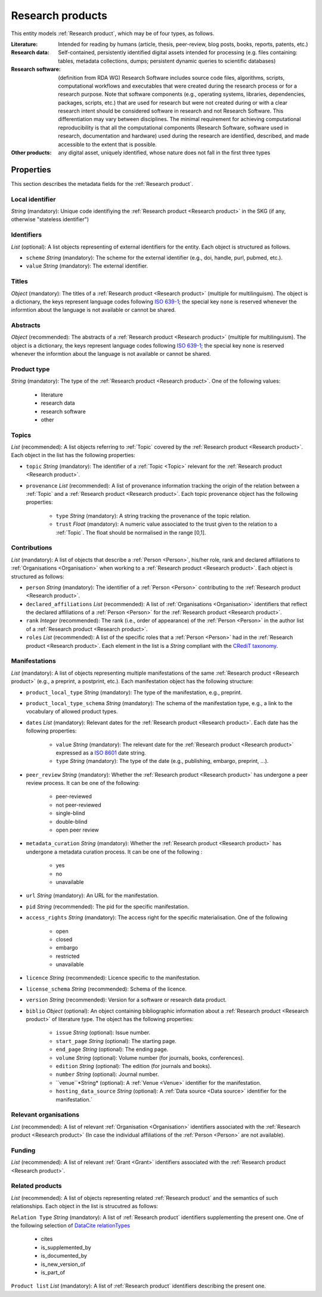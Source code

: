 .. _Research product:

Research products
++++++++++++++++++++++++++++++++

This entity models :ref:`Research product`, which may be of four types, as follows.

:Literature: Intended for reading by humans (article, thesis, peer-review, blog posts, books, reports, patents, etc.)
:Research data: Self-contained, persistently identified digital assets intended for processing (e.g. files containing: tables, metadata collections, dumps; persistent dynamic queries to scientific databases)
:Research software: (definition from RDA WG) Research Software includes source code files, algorithms, scripts, computational workflows and executables that were created during the research process or for a research purpose. Note that software components (e.g., operating systems, libraries, dependencies, packages, scripts, etc.) that are used for research but were not created during or with a clear research intent should be considered software in research and not Research Software. This differentiation may vary between disciplines. The minimal requirement for achieving computational reproducibility is that all the computational components (Research Software, software used in research, documentation and hardware) used during the research are identified, described, and made accessible to the extent that is possible.
:Other products: any digital asset, uniquely identified, whose nature does not fall in the first three types



Properties
====

This section describes the metadata fields for the :ref:`Research product`.


Local identifier
----
*String* (mandatory): Unique code identifiying the :ref:`Research product <Research product>` in the SKG (if any, otherwise "stateless identifier")

.. code-block:: json
   :linenos:

    "local_identifier": "product_1"


Identifiers
----
*List* (optional):  A list objects representing of external identifiers for the entity. Each object is structured as follows.

* ``scheme`` *String* (mandatory): The scheme for the external identifier (e.g., doi, handle, purl, pubmed, etc.).
* ``value`` *String* (mandatory): The external identifier.

.. code-block:: json
   :linenos:

    "identifiers": [
        {
            "scheme": "doi"
            "value": "10.1103/PhysRevE.80.056103"
        }
    ]
    

Titles
----
*Object* (mandatory): The titles of a :ref:`Research product <Research product>` (multiple for multilinguism). 
The object is a dictionary, the keys represent language codes following `ISO 639-1 <https://en.wikipedia.org/wiki/List_of_ISO_639-1_codes>`_; the special key ``none`` is reserved whenever the informtion about the language is not available or cannot be shared.

.. code-block:: json
   :linenos:

    "titles": {
        "en": ["Title of the paper", "Title variant"],
        "it": ["Titolo in italiano"],
        "none": ["Itletay ofyay ethay aperpay"]
    }


Abstracts
--------
*Object* (recommended): The abstracts of a :ref:`Research product <Research product>` (multiple for multilinguism).
The object is a dictionary, the keys represent language codes following `ISO 639-1 <https://en.wikipedia.org/wiki/List_of_ISO_639-1_codes>`_; the special key ``none`` is reserved whenever the informtion about the language is not available or cannot be shared.

.. code-block:: json
   :linenos:

    "abstracts": {
        "en": ["Abstract", "Summary"],
        "es": ["Resumen"],
        "none": ["Aperpay ummarysay"]
    }


Product type
-----
*String* (mandatory): The type of the :ref:`Research product <Research product>`. One of the following values:

    * literature
    * research data
    * research software
    * other

.. code-block:: json
   :linenos:

    "product_type": "literature"


Topics
--------------------
*List* (recommended): A list objects referring to :ref:`Topic` covered by the :ref:`Research product <Research product>`. 
Each object in the list has the following properties:

* ``topic`` *String* (mandatory): The identifier of a :ref:`Topic <Topic>` relevant for the :ref:`Research product <Research product>`.
* ``provenance`` *List* (recommended): A list of provenance information tracking the origin of the relation between a :ref:`Topic` and a :ref:`Research product <Research product>`. Each topic provenance object has the following properties:
    
    * ``type`` *String* (mandatory): A string tracking the provenance of the topic relation.
    * ``trust`` *Float* (mandatory): A numeric value associated to the trust given to the relation to a :ref:`Topic`. The float should be normalised in the range [0,1].
 
.. code-block:: json
   :linenos:

    "topics": [
        {
            "topic": "topic_1",
            "provenance": [
                {
                    "type": "OpenAIRE mining",
                    "trust": 0.7
                }
            ]
        },
        {
            "topic": "topic_2",
            "provenance": [
                {
                    "type": "OpenAlex",
                    "trust": 0.9
                }
            ]
        }
    ]


Contributions
--------------------
*List* (mandatory): A list of objects that describe a :ref:`Person <Person>`, his/her role, rank and declared affiliations to :ref:`Organisations <Organisation>` when working to a :ref:`Research product <Research product>`.
Each object is structured as follows:

* ``person`` *String* (mandatory): The identifier of a :ref:`Person <Person>` contributing to the :ref:`Research product <Research product>`.
* ``declared_affiliations`` *List* (recommended): A list of :ref:`Organisations <Organisation>` identifiers that reflect the declared affiliations of a :ref:`Person <Person>` for the :ref:`Research product <Research product>`.
* ``rank`` *Integer* (recommended): The rank (i.e., order of appearance) of the :ref:`Person <Person>` in the author list of a :ref:`Research product <Research product>`.
* ``roles`` *List* (recommended): A list of the specific roles that a :ref:`Person <Person>` had in the :ref:`Research product <Research product>`. Each element in the list is a *String* compliant with the `CRediT taxonomy <https://credit.niso.org>`_.

.. code-block:: json
   :linenos:

    "contributions": [
        {
            "person": "person_123",
            "declared_affiliations": ["org_1", "org_3"],
            "rank": 1,
            "roles": ["writing-original-draft", "conceptualization"]
        }
    ]


Manifestations
--------------------
*List* (mandatory):  A list of objects representing multiple manifestations of the same :ref:`Research product <Research product>` (e.g., a preprint, a postprint, etc.).
Each manifestation object has the following structure:

* ``product_local_type`` *String* (mandatory): The type of the manifestation, e.g., preprint. 
* ``product_local_type_schema`` *String* (mandatory): The schema of the manifestation type, e.g., a link to the vocabulary of allowed product types.
* ``dates`` *List* (mandatory): Relevant dates for the :ref:`Research product <Research product>`. Each date has the following properties:

    * ``value`` *String* (mandatory): The relevant date for the :ref:`Research product <Research product>` expressed as a `ISO 8601 <https://en.wikipedia.org/wiki/ISO_8601>`_ date string.
    * ``type`` *String* (mandatory): The type of the date (e.g., publishing, embargo, preprint, ...).

* ``peer_review`` *String* (mandatory): Whether the :ref:`Research product <Research product>` has undergone a peer review process. It can be one of the following:

    * peer-reviewed
    * not peer-reviewed
    * single-blind
    * double-blind
    * open peer review

* ``metadata_curation`` *String* (mandatory): Whether the :ref:`Research product <Research product>` has undergone a metadata curation process. It can be one of the following :

    * yes
    * no
    * unavailable

* ``url`` *String* (mandatory): An URL for the manifestation.
* ``pid`` *String* (recommended): The pid for the specific manifestation.
* ``access_rights`` *String* (mandatory): The access right for the specific materialisation. One of the following 

    * open
    * closed
    * embargo
    * restricted
    * unavailable

* ``licence`` *String* (recommended): Licence specific to the manifestation.
* ``license_schema`` *String* (recommended): Schema of the licence.
* ``version`` *String* (recommended): Version for a software or research data product.
* ``biblio`` *Object* (optional): An object containing bibliographic information about a :ref:`Research product <Research product>` of literature type. The object has the following properties:

    * ``issue`` *String* (optional): Issue number.
    * ``start_page`` *String* (optional): The starting page.
    * ``end_page`` *String* (optional): The ending page.
    * ``volume`` *String* (optional): Volume number (for journals, books, conferences).
    * ``edition`` *String* (optional): The edition (for journals and books).
    * ``number`` *String* (optional): Journal number.
    * ``venue``*String* (optional): A :ref:`Venue <Venue>` identifier for the manifestation.
    * ``hosting_data_source`` *String* (optional): A :ref:`Data source <Data source>` identifier for the manifestation.`

.. code-block:: json
   :linenos:

    "manifestations": [
        {
            "product_local_type": "",
            "product_local_type_schema": "",
            "dates": [
                {
                    "value": "2012-03-21",
                    "type": "preprint"
                }
            ],
            "peer_review": "open",
            "metadata_curation": "yes",
            "access_rights": "",
            "license": "",
            "license_schema": "",
            "version": "v1.0",
            "url": "https://link.springer.com/chapter/...",
            "pid": "https://doi.org/10.1007/...",
            "biblio": {
                "issue": "1",
                "start_page": "640",
                "end_page": "645",
                "volume": "13833",
                "edition": "1",
                "number": "7"
            }
            "venue": "venue_7",
            "hosting_data_source": "datasource_4",
        }
    ]


Relevant organisations
--------------------
*List* (recommended): A list of relevant :ref:`Organisation <Organisation>` identifiers associated with the :ref:`Research product <Research product>` (In case the individual affiliations of the :ref:`Person <Person>` are not available).

.. code-block:: json
   :linenos:

    "relevant_organisations": ["org_1", "org5"]

 
Funding
--------------------
*List* (recommended): A list of relevant :ref:`Grant <Grant>` identifiers associated with the :ref:`Research product <Research product>`.

.. code-block:: json
   :linenos:

    "funding": ["grant_1", "grant_2"]
    

Related products
--------------------
*List* (recommended): A list of objects representing related :ref:`Research product` and the semantics of such relationships.
Each object in the list is strucutred as follows:

``Relation Type`` *String* (mandatory): A list of :ref:`Research product` identifiers supplementing the present one. One of the following selection of `DataCite relationTypes <https://schema.datacite.org/meta/kernel-4.4/doc/DataCite-MetadataKernel_v4.4.pdf>`_ 

    * cites
    * is_supplemented_by
    * is_documented_by
    * is_new_version_of
    * is_part_of

``Product list`` *List* (mandatory): A list of :ref:`Research product` identifiers describing the present one.

.. code-block:: json
   :linenos:

    "related_products": [
        {
            "relation_type": "cites", 
            "products": ["product_2", "product_3", "product_4"]
        },
        {
            "relation_type": "is_supplemented_by",
            "products": ["product_7", "product_8", "product_9"],
        },
        {
            "relation_type": "is_documented_by",
            "products": ["product_10", "product_13"],
        },
        {
            "relation_type": "is_new_version_of",
            "products": ["product_5"],
        },
        {
            "relation_type": "is_part_of",
            "products": ["product_11"],
        }
    ]


        





    